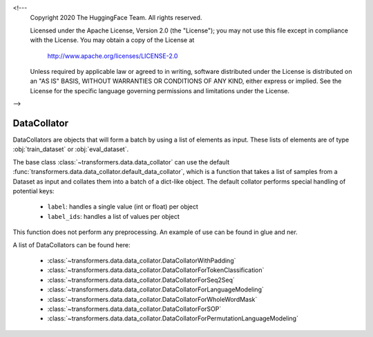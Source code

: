 <!---
     Copyright 2020 The HuggingFace Team. All rights reserved.

     Licensed under the Apache License, Version 2.0 (the "License");
     you may not use this file except in compliance with the License.
     You may obtain a copy of the License at

         http://www.apache.org/licenses/LICENSE-2.0

     Unless required by applicable law or agreed to in writing, software
     distributed under the License is distributed on an "AS IS" BASIS,
     WITHOUT WARRANTIES OR CONDITIONS OF ANY KIND, either express or implied.
     See the License for the specific language governing permissions and
     limitations under the License.

-->

DataCollator
-----------------------------------------------------------------------------------------------------------------------

DataCollators are objects that will form a batch by using a list of elements as input. These lists of elements are of
type :obj:`train_dataset` or :obj:`eval_dataset`.

The base class :class:`~transformers.data.data_collator` can use the default
:func:`transformers.data.data_collator.default_data_collator`, which is a function that takes a list of samples from a
Dataset as input and collates them into a batch of a dict-like object. The default collator performs special handling
of potential keys:

    - ``label``: handles a single value (int or float) per object
    - ``label_ids``: handles a list of values per object

This function does not perform any preprocessing. An example of use can be found in glue and ner.

A list of DataCollators can be found here:

    - :class:`~transformers.data.data_collator.DataCollatorWithPadding`
    - :class:`~transformers.data.data_collator.DataCollatorForTokenClassification`
    - :class:`~transformers.data.data_collator.DataCollatorForSeq2Seq`
    - :class:`~transformers.data.data_collator.DataCollatorForLanguageModeling`
    - :class:`~transformers.data.data_collator.DataCollatorForWholeWordMask`
    - :class:`~transformers.data.data_collator.DataCollatorForSOP`
    - :class:`~transformers.data.data_collator.DataCollatorForPermutationLanguageModeling`






